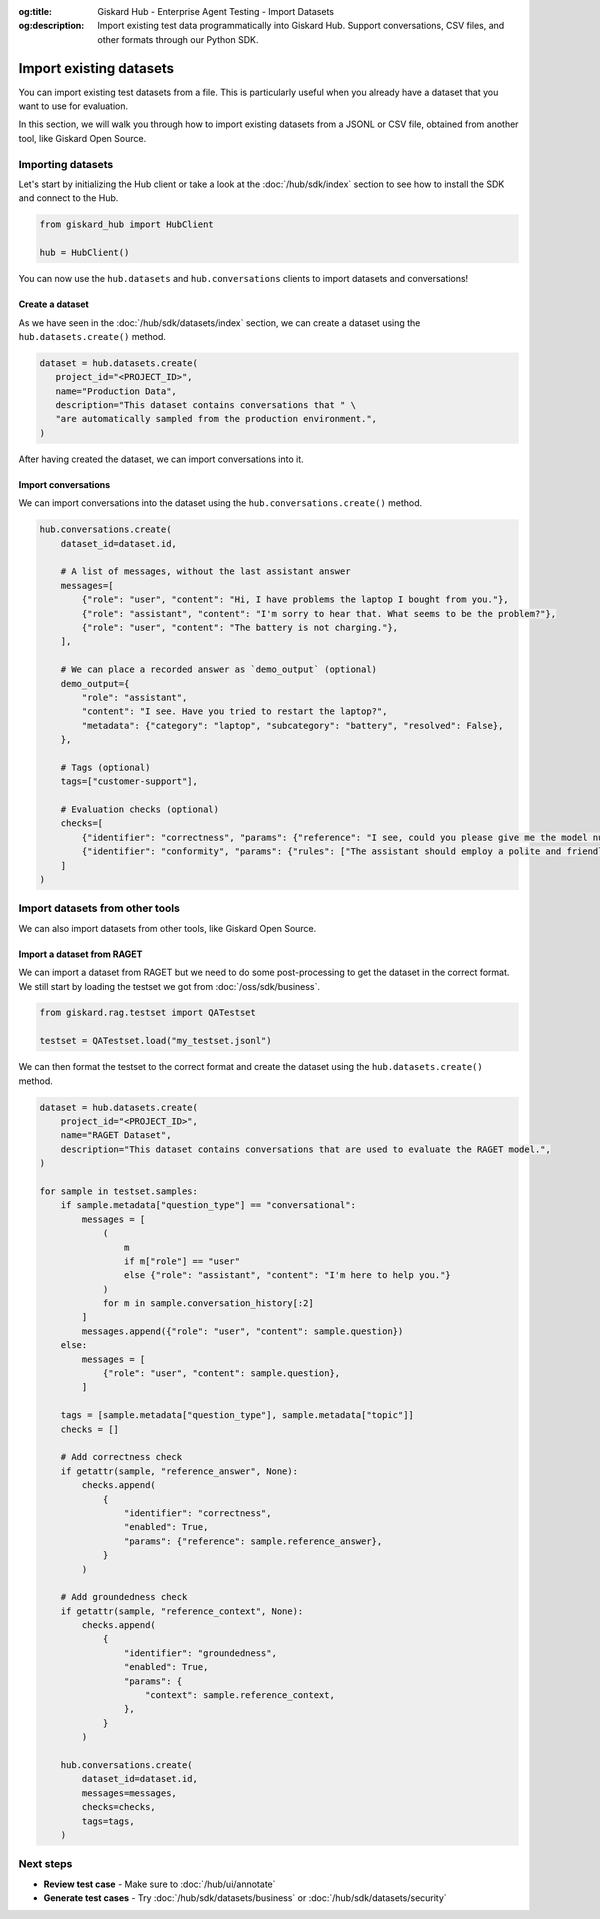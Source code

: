 :og:title: Giskard Hub - Enterprise Agent Testing - Import Datasets
:og:description: Import existing test data programmatically into Giskard Hub. Support conversations, CSV files, and other formats through our Python SDK.

=============================
Import existing datasets
=============================

You can import existing test datasets from a file. This is particularly useful when you already have a dataset that you want to use for evaluation.

In this section, we will walk you through how to import existing datasets from a JSONL or CSV file, obtained from another tool, like Giskard Open Source.

Importing datasets
------------------

Let's start by initializing the Hub client or take a look at the :doc:`/hub/sdk/index` section to see how to install the SDK and connect to the Hub.

.. code-block:: python

    from giskard_hub import HubClient

    hub = HubClient()

You can now use the ``hub.datasets`` and ``hub.conversations`` clients to import datasets and conversations!

Create a dataset
________________

As we have seen in the :doc:`/hub/sdk/datasets/index` section, we can create a dataset using the ``hub.datasets.create()`` method.

.. code-block:: python

   dataset = hub.datasets.create(
      project_id="<PROJECT_ID>",
      name="Production Data",
      description="This dataset contains conversations that " \
      "are automatically sampled from the production environment.",
   )

After having created the dataset, we can import conversations into it.

Import conversations
____________________

We can import conversations into the dataset using the ``hub.conversations.create()`` method.

.. code-block:: python

    hub.conversations.create(
        dataset_id=dataset.id,

        # A list of messages, without the last assistant answer
        messages=[
            {"role": "user", "content": "Hi, I have problems the laptop I bought from you."},
            {"role": "assistant", "content": "I'm sorry to hear that. What seems to be the problem?"},
            {"role": "user", "content": "The battery is not charging."},
        ],

        # We can place a recorded answer as `demo_output` (optional)
        demo_output={
            "role": "assistant",
            "content": "I see. Have you tried to restart the laptop?",
            "metadata": {"category": "laptop", "subcategory": "battery", "resolved": False},
        },

        # Tags (optional)
        tags=["customer-support"],

        # Evaluation checks (optional)
        checks=[
            {"identifier": "correctness", "params": {"reference": "I see, could you please give me the model number of the laptop?"}},
            {"identifier": "conformity", "params": {"rules": ["The assistant should employ a polite and friendly tone."]}},
        ]
    )

Import datasets from other tools
--------------------------------

We can also import datasets from other tools, like Giskard Open Source.

Import a dataset from RAGET
___________________________

We can import a dataset from RAGET but we need to do some post-processing to get the dataset in the correct format.
We still start by loading the testset we got from :doc:`/oss/sdk/business`.

.. code-block:: python

    from giskard.rag.testset import QATestset

    testset = QATestset.load("my_testset.jsonl")

We can then format the testset to the correct format and create the dataset using the ``hub.datasets.create()`` method.

.. code-block:: python

    dataset = hub.datasets.create(
        project_id="<PROJECT_ID>",
        name="RAGET Dataset",
        description="This dataset contains conversations that are used to evaluate the RAGET model.",
    )

    for sample in testset.samples:
        if sample.metadata["question_type"] == "conversational":
            messages = [
                (
                    m
                    if m["role"] == "user"
                    else {"role": "assistant", "content": "I'm here to help you."}
                )
                for m in sample.conversation_history[:2]
            ]
            messages.append({"role": "user", "content": sample.question})
        else:
            messages = [
                {"role": "user", "content": sample.question},
            ]

        tags = [sample.metadata["question_type"], sample.metadata["topic"]]
        checks = []

        # Add correctness check
        if getattr(sample, "reference_answer", None):
            checks.append(
                {
                    "identifier": "correctness",
                    "enabled": True,
                    "params": {"reference": sample.reference_answer},
                }
            )

        # Add groundedness check
        if getattr(sample, "reference_context", None):
            checks.append(
                {
                    "identifier": "groundedness",
                    "enabled": True,
                    "params": {
                        "context": sample.reference_context,
                    },
                }
            )

        hub.conversations.create(
            dataset_id=dataset.id,
            messages=messages,
            checks=checks,
            tags=tags,
        )

Next steps
----------

* **Review test case** - Make sure to :doc:`/hub/ui/annotate`
* **Generate test cases** - Try :doc:`/hub/sdk/datasets/business` or :doc:`/hub/sdk/datasets/security`